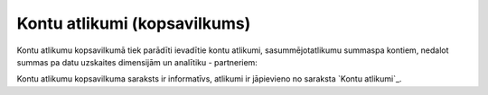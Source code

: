 .. 145 =================================Kontu atlikumi (kopsavilkums)================================= 


Kontu atlikumu kopsavilkumā tiek parādīti ievadītie kontu atlikumi,
sasummējotatlikumu summaspa kontiem, nedalot summas pa datu uzskaites
dimensijām un analītiku - partneriem:







Kontu atlikumu kopsavilkuma saraksts ir informatīvs, atlikumi ir
jāpievieno no saraksta `Kontu atlikumi`_.

 